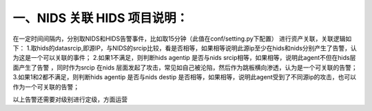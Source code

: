 一、NIDS 关联 HIDS 项目说明：
====
在一定时间间隔内，分别取NIDS和HIDS告警事件，比如取15分钟（此值在conf/setting.py下配置）
进行资产关联，关联逻辑如下：
1.取hids的datasrcip,即源IP，与NIDS的srcip比较，看是否相等，如果相等说明此源ip至少在hids和nids分别产生了告警，认为这是一个可以关联的事件；
2.如果1不满足，则判断hids agentip 是否与nids srcip相等，如果相等，说明此agent不但在hids层面产生了告警 ，同时作为srcip 在nids
层面发起了攻击，常见如自己被沦陷，然后作为跳板横向渗透，认为是一个可关联的告警；
3.如果1和2都不满足，则判断hids agentip 是否与nids destip
是否相等，如果相等，说明此agent受到了不同源ip的攻击，也可以作为一个可关联的告警；

以上告警还需要对级别进行定级，方面运营

